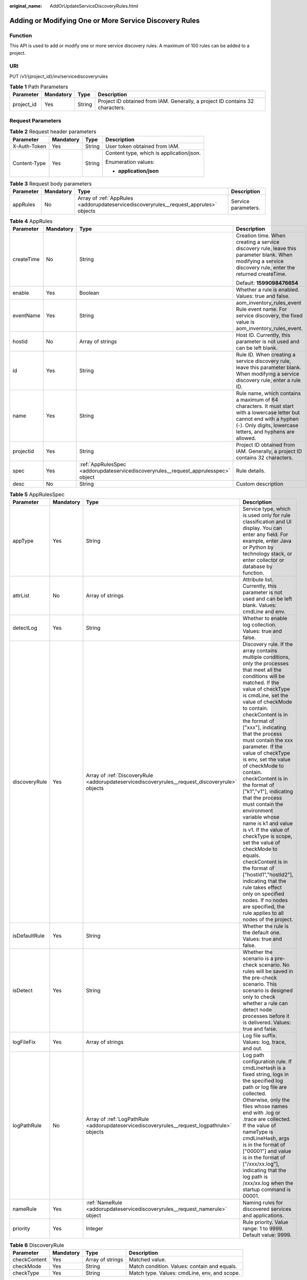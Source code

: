 :original_name: AddOrUpdateServiceDiscoveryRules.html

.. _AddOrUpdateServiceDiscoveryRules:

Adding or Modifying One or More Service Discovery Rules
=======================================================

Function
--------

This API is used to add or modify one or more service discovery rules. A maximum of 100 rules can be added to a project.

URI
---

PUT /v1/{project_id}/inv/servicediscoveryrules

.. table:: **Table 1** Path Parameters

   +------------+-----------+--------+-------------------------------------------------------------------------------+
   | Parameter  | Mandatory | Type   | Description                                                                   |
   +============+===========+========+===============================================================================+
   | project_id | Yes       | String | Project ID obtained from IAM. Generally, a project ID contains 32 characters. |
   +------------+-----------+--------+-------------------------------------------------------------------------------+

Request Parameters
------------------

.. table:: **Table 2** Request header parameters

   +-----------------+-----------------+-----------------+------------------------------------------+
   | Parameter       | Mandatory       | Type            | Description                              |
   +=================+=================+=================+==========================================+
   | X-Auth-Token    | Yes             | String          | User token obtained from IAM.            |
   +-----------------+-----------------+-----------------+------------------------------------------+
   | Content-Type    | Yes             | String          | Content type, which is application/json. |
   |                 |                 |                 |                                          |
   |                 |                 |                 | Enumeration values:                      |
   |                 |                 |                 |                                          |
   |                 |                 |                 | -  **application/json**                  |
   +-----------------+-----------------+-----------------+------------------------------------------+

.. table:: **Table 3** Request body parameters

   +-----------+-----------+---------------------------------------------------------------------------------------+---------------------+
   | Parameter | Mandatory | Type                                                                                  | Description         |
   +===========+===========+=======================================================================================+=====================+
   | appRules  | No        | Array of :ref:`AppRules <addorupdateservicediscoveryrules__request_apprules>` objects | Service parameters. |
   +-----------+-----------+---------------------------------------------------------------------------------------+---------------------+

.. _addorupdateservicediscoveryrules__request_apprules:

.. table:: **Table 4** AppRules

   +-----------------+-----------------+-------------------------------------------------------------------------------------+----------------------------------------------------------------------------------------------------------------------------------------------------------------------------------------+
   | Parameter       | Mandatory       | Type                                                                                | Description                                                                                                                                                                            |
   +=================+=================+=====================================================================================+========================================================================================================================================================================================+
   | createTime      | No              | String                                                                              | Creation time. When creating a service discovery rule, leave this parameter blank. When modifying a service discovery rule, enter the returned createTime.                             |
   |                 |                 |                                                                                     |                                                                                                                                                                                        |
   |                 |                 |                                                                                     | Default: **1599098476654**                                                                                                                                                             |
   +-----------------+-----------------+-------------------------------------------------------------------------------------+----------------------------------------------------------------------------------------------------------------------------------------------------------------------------------------+
   | enable          | Yes             | Boolean                                                                             | Whether a rule is enabled. Values: true and false.                                                                                                                                     |
   +-----------------+-----------------+-------------------------------------------------------------------------------------+----------------------------------------------------------------------------------------------------------------------------------------------------------------------------------------+
   | eventName       | Yes             | String                                                                              | aom_inventory_rules_event Rule event name. For service discovery, the fixed value is aom_inventory_rules_event.                                                                        |
   +-----------------+-----------------+-------------------------------------------------------------------------------------+----------------------------------------------------------------------------------------------------------------------------------------------------------------------------------------+
   | hostid          | No              | Array of strings                                                                    | Host ID. Currently, this parameter is not used and can be left blank.                                                                                                                  |
   +-----------------+-----------------+-------------------------------------------------------------------------------------+----------------------------------------------------------------------------------------------------------------------------------------------------------------------------------------+
   | id              | Yes             | String                                                                              | Rule ID. When creating a service discovery rule, leave this parameter blank. When modifying a service discovery rule, enter a rule ID.                                                 |
   +-----------------+-----------------+-------------------------------------------------------------------------------------+----------------------------------------------------------------------------------------------------------------------------------------------------------------------------------------+
   | name            | Yes             | String                                                                              | Rule name, which contains a maximum of 64 characters. It must start with a lowercase letter but cannot end with a hyphen (-). Only digits, lowercase letters, and hyphens are allowed. |
   +-----------------+-----------------+-------------------------------------------------------------------------------------+----------------------------------------------------------------------------------------------------------------------------------------------------------------------------------------+
   | projectid       | Yes             | String                                                                              | Project ID obtained from IAM. Generally, a project ID contains 32 characters.                                                                                                          |
   +-----------------+-----------------+-------------------------------------------------------------------------------------+----------------------------------------------------------------------------------------------------------------------------------------------------------------------------------------+
   | spec            | Yes             | :ref:`AppRulesSpec <addorupdateservicediscoveryrules__request_apprulesspec>` object | Rule details.                                                                                                                                                                          |
   +-----------------+-----------------+-------------------------------------------------------------------------------------+----------------------------------------------------------------------------------------------------------------------------------------------------------------------------------------+
   | desc            | No              | String                                                                              | Custom description                                                                                                                                                                     |
   +-----------------+-----------------+-------------------------------------------------------------------------------------+----------------------------------------------------------------------------------------------------------------------------------------------------------------------------------------+

.. _addorupdateservicediscoveryrules__request_apprulesspec:

.. table:: **Table 5** AppRulesSpec

   +---------------+-----------+-------------------------------------------------------------------------------------------------+---------------------------------------------------------------------------------------------------------------------------------------------------------------------------------------------------------------------------------------------------------------------------------------------------------------------------------------------------------------------------------------------------------------------------------------------------------------------------------------------------------------------------------------------------------------------------------------------------------------------------------------------------------------------------------------------------------------------------------------------------------------------------------------------------------------------+
   | Parameter     | Mandatory | Type                                                                                            | Description                                                                                                                                                                                                                                                                                                                                                                                                                                                                                                                                                                                                                                                                                                                                                                                                         |
   +===============+===========+=================================================================================================+=====================================================================================================================================================================================================================================================================================================================================================================================================================================================================================================================================================================================================================================================================================================================================================================================================================+
   | appType       | Yes       | String                                                                                          | Service type, which is used only for rule classification and UI display. You can enter any field. For example, enter Java or Python by technology stack, or enter collector or database by function.                                                                                                                                                                                                                                                                                                                                                                                                                                                                                                                                                                                                                |
   +---------------+-----------+-------------------------------------------------------------------------------------------------+---------------------------------------------------------------------------------------------------------------------------------------------------------------------------------------------------------------------------------------------------------------------------------------------------------------------------------------------------------------------------------------------------------------------------------------------------------------------------------------------------------------------------------------------------------------------------------------------------------------------------------------------------------------------------------------------------------------------------------------------------------------------------------------------------------------------+
   | attrList      | No        | Array of strings                                                                                | Attribute list. Currently, this parameter is not used and can be left blank. Values: cmdLine and env.                                                                                                                                                                                                                                                                                                                                                                                                                                                                                                                                                                                                                                                                                                               |
   +---------------+-----------+-------------------------------------------------------------------------------------------------+---------------------------------------------------------------------------------------------------------------------------------------------------------------------------------------------------------------------------------------------------------------------------------------------------------------------------------------------------------------------------------------------------------------------------------------------------------------------------------------------------------------------------------------------------------------------------------------------------------------------------------------------------------------------------------------------------------------------------------------------------------------------------------------------------------------------+
   | detectLog     | Yes       | String                                                                                          | Whether to enable log collection. Values: true and false.                                                                                                                                                                                                                                                                                                                                                                                                                                                                                                                                                                                                                                                                                                                                                           |
   +---------------+-----------+-------------------------------------------------------------------------------------------------+---------------------------------------------------------------------------------------------------------------------------------------------------------------------------------------------------------------------------------------------------------------------------------------------------------------------------------------------------------------------------------------------------------------------------------------------------------------------------------------------------------------------------------------------------------------------------------------------------------------------------------------------------------------------------------------------------------------------------------------------------------------------------------------------------------------------+
   | discoveryRule | Yes       | Array of :ref:`DiscoveryRule <addorupdateservicediscoveryrules__request_discoveryrule>` objects | Discovery rule. If the array contains multiple conditions, only the processes that meet all the conditions will be matched. If the value of checkType is cmdLine, set the value of checkMode to contain. checkContent is in the format of ["xxx"], indicating that the process must contain the xxx parameter. If the value of checkType is env, set the value of checkMode to contain. checkContent is in the format of ["k1","v1"], indicating that the process must contain the environment variable whose name is k1 and value is v1. If the value of checkType is scope, set the value of checkMode to equals. checkContent is in the format of ["hostId1","hostId2"], indicating that the rule takes effect only on specified nodes. If no nodes are specified, the rule applies to all nodes of the project. |
   +---------------+-----------+-------------------------------------------------------------------------------------------------+---------------------------------------------------------------------------------------------------------------------------------------------------------------------------------------------------------------------------------------------------------------------------------------------------------------------------------------------------------------------------------------------------------------------------------------------------------------------------------------------------------------------------------------------------------------------------------------------------------------------------------------------------------------------------------------------------------------------------------------------------------------------------------------------------------------------+
   | isDefaultRule | Yes       | String                                                                                          | Whether the rule is the default one. Values: true and false.                                                                                                                                                                                                                                                                                                                                                                                                                                                                                                                                                                                                                                                                                                                                                        |
   +---------------+-----------+-------------------------------------------------------------------------------------------------+---------------------------------------------------------------------------------------------------------------------------------------------------------------------------------------------------------------------------------------------------------------------------------------------------------------------------------------------------------------------------------------------------------------------------------------------------------------------------------------------------------------------------------------------------------------------------------------------------------------------------------------------------------------------------------------------------------------------------------------------------------------------------------------------------------------------+
   | isDetect      | Yes       | String                                                                                          | Whether the scenario is a pre-check scenario. No rules will be saved in the pre-check scenario. This scenario is designed only to check whether a rule can detect node processes before it is delivered. Values: true and false.                                                                                                                                                                                                                                                                                                                                                                                                                                                                                                                                                                                    |
   +---------------+-----------+-------------------------------------------------------------------------------------------------+---------------------------------------------------------------------------------------------------------------------------------------------------------------------------------------------------------------------------------------------------------------------------------------------------------------------------------------------------------------------------------------------------------------------------------------------------------------------------------------------------------------------------------------------------------------------------------------------------------------------------------------------------------------------------------------------------------------------------------------------------------------------------------------------------------------------+
   | logFileFix    | Yes       | Array of strings                                                                                | Log file suffix. Values: log, trace, and out.                                                                                                                                                                                                                                                                                                                                                                                                                                                                                                                                                                                                                                                                                                                                                                       |
   +---------------+-----------+-------------------------------------------------------------------------------------------------+---------------------------------------------------------------------------------------------------------------------------------------------------------------------------------------------------------------------------------------------------------------------------------------------------------------------------------------------------------------------------------------------------------------------------------------------------------------------------------------------------------------------------------------------------------------------------------------------------------------------------------------------------------------------------------------------------------------------------------------------------------------------------------------------------------------------+
   | logPathRule   | No        | Array of :ref:`LogPathRule <addorupdateservicediscoveryrules__request_logpathrule>` objects     | Log path configuration rule. If cmdLineHash is a fixed string, logs in the specified log path or log file are collected. Otherwise, only the files whose names end with .log or .trace are collected. If the value of nameType is cmdLineHash, args is in the format of ["00001"] and value is in the format of ["/xxx/xx.log"], indicating that the log path is /xxx/xx.log when the startup command is 00001.                                                                                                                                                                                                                                                                                                                                                                                                     |
   +---------------+-----------+-------------------------------------------------------------------------------------------------+---------------------------------------------------------------------------------------------------------------------------------------------------------------------------------------------------------------------------------------------------------------------------------------------------------------------------------------------------------------------------------------------------------------------------------------------------------------------------------------------------------------------------------------------------------------------------------------------------------------------------------------------------------------------------------------------------------------------------------------------------------------------------------------------------------------------+
   | nameRule      | Yes       | :ref:`NameRule <addorupdateservicediscoveryrules__request_namerule>` object                     | Naming rules for discovered services and applications.                                                                                                                                                                                                                                                                                                                                                                                                                                                                                                                                                                                                                                                                                                                                                              |
   +---------------+-----------+-------------------------------------------------------------------------------------------------+---------------------------------------------------------------------------------------------------------------------------------------------------------------------------------------------------------------------------------------------------------------------------------------------------------------------------------------------------------------------------------------------------------------------------------------------------------------------------------------------------------------------------------------------------------------------------------------------------------------------------------------------------------------------------------------------------------------------------------------------------------------------------------------------------------------------+
   | priority      | Yes       | Integer                                                                                         | Rule priority. Value range: 1 to 9999. Default value: 9999.                                                                                                                                                                                                                                                                                                                                                                                                                                                                                                                                                                                                                                                                                                                                                         |
   +---------------+-----------+-------------------------------------------------------------------------------------------------+---------------------------------------------------------------------------------------------------------------------------------------------------------------------------------------------------------------------------------------------------------------------------------------------------------------------------------------------------------------------------------------------------------------------------------------------------------------------------------------------------------------------------------------------------------------------------------------------------------------------------------------------------------------------------------------------------------------------------------------------------------------------------------------------------------------------+

.. _addorupdateservicediscoveryrules__request_discoveryrule:

.. table:: **Table 6** DiscoveryRule

   +--------------+-----------+------------------+----------------------------------------------+
   | Parameter    | Mandatory | Type             | Description                                  |
   +==============+===========+==================+==============================================+
   | checkContent | Yes       | Array of strings | Matched value.                               |
   +--------------+-----------+------------------+----------------------------------------------+
   | checkMode    | Yes       | String           | Match condition. Values: contain and equals. |
   +--------------+-----------+------------------+----------------------------------------------+
   | checkType    | Yes       | String           | Match type. Values: cmdLine, env, and scope. |
   +--------------+-----------+------------------+----------------------------------------------+

.. _addorupdateservicediscoveryrules__request_logpathrule:

.. table:: **Table 7** LogPathRule

   +-----------+-----------+------------------+---------------------------------------+
   | Parameter | Mandatory | Type             | Description                           |
   +===========+===========+==================+=======================================+
   | args      | Yes       | Array of strings | Command.                              |
   +-----------+-----------+------------------+---------------------------------------+
   | nameType  | Yes       | String           | Value type, which can be cmdLineHash. |
   +-----------+-----------+------------------+---------------------------------------+
   | value     | Yes       | Array of strings | Log path.                             |
   +-----------+-----------+------------------+---------------------------------------+

.. _addorupdateservicediscoveryrules__request_namerule:

.. table:: **Table 8** NameRule

   +---------------------+-----------+-------------------------------------------------------------------------------------------------------------+----------------------------------------------------------------------------------------------------------------------------------------------------------------------------------------------------------------------------------------------------------------------------------------------------------------------------------------------------------------------------------------------------------------------------------------------------------------------------------------------------------------------------------------------------------------------------------------------------------------------------------------------------------------------------------------------------------------------------------------------------------------------------+
   | Parameter           | Mandatory | Type                                                                                                        | Description                                                                                                                                                                                                                                                                                                                                                                                                                                                                                                                                                                                                                                                                                                                                                                |
   +=====================+===========+=============================================================================================================+============================================================================================================================================================================================================================================================================================================================================================================================================================================================================================================================================================================================================================================================================================================================================================================+
   | appNameRule         | Yes       | Array of :ref:`AppNameRule <addorupdateservicediscoveryrules__request_appnamerule>` objects                 | Service name rule. If there are multiple objects in the array, the character strings extracted from these objects constitute the service name. If the value of nameType is cmdLine, args is in the format of ["start", "end"], indicating that the characters between start and end in the command are extracted.If the value of nameType is cmdLine, args is in the format of ["aa"], indicating that the environment variable named aa is extracted.If the value of nameType is str, args is in the format of ["fix"], indicating that the service name is suffixed with fix.If the value of nameType is cmdLineHash, args is in the format of ["0001"] and value is in the format of ["ser"], indicating that the service name is ser when the startup command is 0001. |
   +---------------------+-----------+-------------------------------------------------------------------------------------------------------------+----------------------------------------------------------------------------------------------------------------------------------------------------------------------------------------------------------------------------------------------------------------------------------------------------------------------------------------------------------------------------------------------------------------------------------------------------------------------------------------------------------------------------------------------------------------------------------------------------------------------------------------------------------------------------------------------------------------------------------------------------------------------------+
   | applicationNameRule | Yes       | Array of :ref:`ApplicationNameRule <addorupdateservicediscoveryrules__request_applicationnamerule>` objects | Application name rule.If the value of nameType is cmdLine, args is in the format of ["start", "end"], indicating that the characters between start and end in the command are extracted.If the value of nameType is cmdLine, args is in the format of ["aa"], indicating that the environment variable named aa is extracted.If the value of nameType is str, args is in the format of ["fix"], indicating that the service name is suffixed with fix.If the value of nameType is cmdLineHash, args is in the format of ["0001"] and value is in the format of ["ser"], indicating that the application name is ser when the startup command is 0001.                                                                                                                      |
   +---------------------+-----------+-------------------------------------------------------------------------------------------------------------+----------------------------------------------------------------------------------------------------------------------------------------------------------------------------------------------------------------------------------------------------------------------------------------------------------------------------------------------------------------------------------------------------------------------------------------------------------------------------------------------------------------------------------------------------------------------------------------------------------------------------------------------------------------------------------------------------------------------------------------------------------------------------+

.. _addorupdateservicediscoveryrules__request_appnamerule:

.. table:: **Table 9** AppNameRule

   +-----------+-----------+------------------+----------------------------------------------------------------------------------+
   | Parameter | Mandatory | Type             | Description                                                                      |
   +===========+===========+==================+==================================================================================+
   | nameType  | Yes       | String           | Value type. Values: cmdLineHash, cmdLine, env, and str.                          |
   +-----------+-----------+------------------+----------------------------------------------------------------------------------+
   | args      | Yes       | Array of strings | Input value.                                                                     |
   +-----------+-----------+------------------+----------------------------------------------------------------------------------+
   | value     | No        | Array of strings | Service name, which is mandatory only when the value of nameType is cmdLineHash. |
   +-----------+-----------+------------------+----------------------------------------------------------------------------------+

.. _addorupdateservicediscoveryrules__request_applicationnamerule:

.. table:: **Table 10** ApplicationNameRule

   +-----------+-----------+------------------+----------------------------------------------------------------------------------+
   | Parameter | Mandatory | Type             | Description                                                                      |
   +===========+===========+==================+==================================================================================+
   | nameType  | Yes       | String           | Value type. Values: cmdLineHash, cmdLine, env, and str.                          |
   +-----------+-----------+------------------+----------------------------------------------------------------------------------+
   | args      | Yes       | Array of strings | Input value.                                                                     |
   +-----------+-----------+------------------+----------------------------------------------------------------------------------+
   | value     | No        | Array of strings | Service name, which is mandatory only when the value of nameType is cmdLineHash. |
   +-----------+-----------+------------------+----------------------------------------------------------------------------------+

Response Parameters
-------------------

**Status code: 200**

.. table:: **Table 11** Response body parameters

   ============== ======= =====================
   Parameter      Type    Description
   ============== ======= =====================
   errorCode      String  Response code.
   errorMessage   String  Response message.
   responseStatus Integer Response status code.
   ============== ======= =====================

Example Requests
----------------

Add an application discovery rule whose name is **aom_inventory_rules_event** and project ID is **684fc87a79d7xxxx22e62a7da95b**.

.. code-block::

   https://{endpoint}/v1/{project_id}/inv/servicediscoveryrules

   {
     "appRules" : [ {
       "createTime" : "1694705766730",
       "enable" : true,
       "name" : "ica**nt",
       "eventName" : "aom_inventory_rules_event",
       "hostid" : [ ],
       "id" : "b53a5152-****-****-****-302367e04c0b",
       "projectid" : "684fc87a79d7xxxx22e62a7da95b",
       "spec" : {
         "detectLog" : "true",
         "editable" : null,
         "logPathRule" : [ ],
         "priority" : 9999,
         "attrList" : [ "cmdLine" ],
         "nameRule" : {
           "appNameRule" : [ {
             "args" : [ "/opt/********* -DNFW=ica**nt" ],
             "nameType" : "cmdLineHash",
             "value" : [ "aicagentserver" ]
           } ],
           "applicationNameRule" : [ {
             "args" : [ "/opt/*********** -DNFW=ica**nt" ],
             "nameType" : "cmdLineHash",
             "value" : [ "aica**nt" ]
           } ]
         },
         "appType" : "",
         "aom_metric_relabel_configs" : null,
         "logFileFix" : [ "log", "trace", "out" ],
         "isDetect" : "false",
         "isDefaultRule" : null,
         "dataSource" : null,
         "discoveryRule" : [ {
           "checkType" : "cmdLine",
           "checkContent" : [ "-DNFW=ica**nt" ],
           "checkMode" : "contain"
         } ]
       },
       "desc" : "Custom description"
     } ],
     "errorMessage" : null,
     "errorCode" : "SVCSTG.INV.2000000",
     "id" : [ ]
   }

Example Responses
-----------------

**Status code: 200**

OK: The request is successful.

.. code-block::

   {
     "errorCode" : "SVCSTG.INV.2000000",
     "errorMessage" : null,
     "id" : [ ],
     "results" : [ {
       "name" : "aom_inventory_rules_event",
       "id" : "b53a5152-****-****-****-302367e04c0b"
     } ]
   }

**Status code: 400**

Bad Request: The request is invalid. The client should not repeat the request without modifications.

.. code-block::

   {
     "errorCode" : "SVCSTG.INV.4000115",
     "errorMessage" : "Request param is invalid",
     "id" : [ ],
     "results" : [ ]
   }

Status Codes
------------

+-------------+-----------------------------------------------------------------------------------------------------------------------------------------------------------------------------------------------------+
| Status Code | Description                                                                                                                                                                                         |
+=============+=====================================================================================================================================================================================================+
| 200         | OK: The request is successful.                                                                                                                                                                      |
+-------------+-----------------------------------------------------------------------------------------------------------------------------------------------------------------------------------------------------+
| 400         | Bad Request: The request is invalid. The client should not repeat the request without modifications.                                                                                                |
+-------------+-----------------------------------------------------------------------------------------------------------------------------------------------------------------------------------------------------+
| 401         | Unauthorized: The authentication information is incorrect or invalid.                                                                                                                               |
+-------------+-----------------------------------------------------------------------------------------------------------------------------------------------------------------------------------------------------+
| 403         | Forbidden: The request is rejected. The server has received the request and understood it, but the server refuses to respond to it. The client should not repeat the request without modifications. |
+-------------+-----------------------------------------------------------------------------------------------------------------------------------------------------------------------------------------------------+
| 500         | Internal Server Error: The server is able to receive the request but unable to understand the request.                                                                                              |
+-------------+-----------------------------------------------------------------------------------------------------------------------------------------------------------------------------------------------------+
| 503         | Service Unavailable: The requested service is invalid. The client should not repeat the request without modifications.                                                                              |
+-------------+-----------------------------------------------------------------------------------------------------------------------------------------------------------------------------------------------------+

Error Codes
-----------

See :ref:`Error Codes <errorcode>`.
